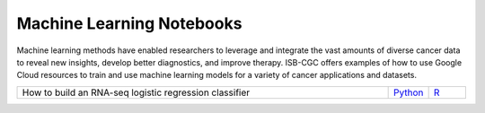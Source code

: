 **************************
Machine Learning Notebooks
**************************
Machine learning methods have enabled researchers to leverage and integrate the vast amounts of diverse cancer data to reveal new insights, develop better diagnostics, and improve therapy. ISB-CGC offers examples of how to use Google Cloud resources to train and use machine learning models for a variety of cancer applications and datasets.

.. list-table:: 
   :widths: 100 10 10
   :align: center
   :header-rows: 0
   
   * - How to build an RNA-seq logistic regression classifier
     - `Python <https://github.com/isb-cgc/Community-Notebooks/blob/master/MachineLearning/How_to_build_an_RNAseq_logistic_regression_classifier.ipynb>`_
     - `R <https://github.com/isb-cgc/Community-Notebooks/blob/master/MachineLearning/How_to_build_an_RNAseq_logistic_regression_classifier_R.ipynb>`_ 
